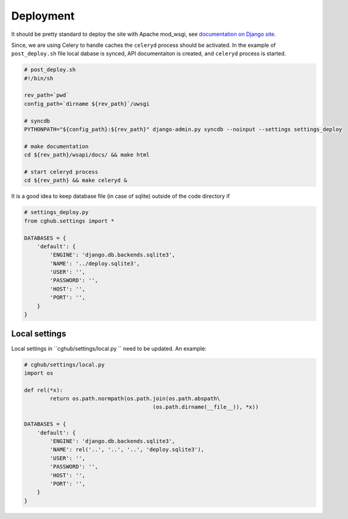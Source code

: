 .. About deployment

Deployment
============================================

It should be pretty standard to deploy the site with Apache mod_wsgi, 
see `documentation on Django site <https://docs.djangoproject.com/en/1.4/howto/deployment/wsgi/modwsgi/>`__.

Since, we are using Celery to handle caches the ``celeryd`` process should be activated. 
In the example of ``post_deploy.sh`` file local dabase is synced, 
API documentaiton is created,
and ``celeryd`` process is started.

.. code-block:: bash

    # post_deploy.sh
    #!/bin/sh

    rev_path=`pwd`
    config_path=`dirname ${rev_path}`/uwsgi

    # syncdb
    PYTHONPATH="${config_path}:${rev_path}" django-admin.py syncdb --noinput --settings settings_deploy

    # make documentation
    cd ${rev_path}/wsapi/docs/ && make html

    # start celeryd process
    cd ${rev_path} && make celeryd &

It is a good idea to keep database file (in case of sqlite) outside of the code directory if 

.. code-block:: python

    # settings_deploy.py
    from cghub.settings import *

    DATABASES = {
        'default': {
            'ENGINE': 'django.db.backends.sqlite3',
            'NAME': '../deploy.sqlite3',
            'USER': '',
            'PASSWORD': '',
            'HOST': '',
            'PORT': '',
        }
    }

Local settings
------------------

Local settings in ``cghub/settings/local.py `` need to be updated. An example:

.. code-block:: python

    # cghub/settings/local.py
    import os

    def rel(*x):
            return os.path.normpath(os.path.join(os.path.abspath\
                                            (os.path.dirname(__file__)), *x))

    DATABASES = {
        'default': {
            'ENGINE': 'django.db.backends.sqlite3',
            'NAME': rel('..', '..', '..', 'deploy.sqlite3'),
            'USER': '',
            'PASSWORD': '',
            'HOST': '',
            'PORT': '',
        }
    }
